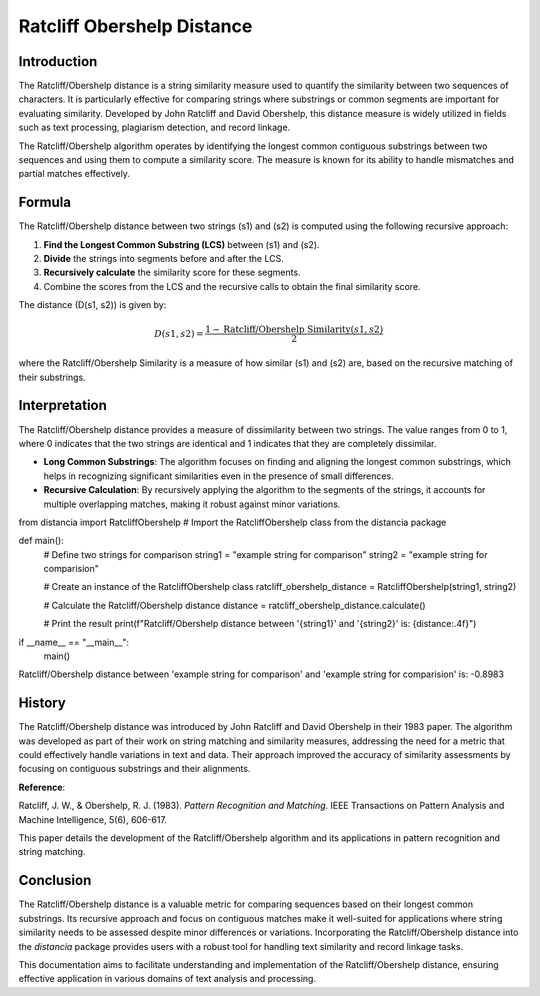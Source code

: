 Ratcliff Obershelp Distance
===========================

Introduction
------------

The Ratcliff/Obershelp distance is a string similarity measure used to quantify the similarity between two sequences of characters. It is particularly effective for comparing strings where substrings or common segments are important for evaluating similarity. Developed by John Ratcliff and David Obershelp, this distance measure is widely utilized in fields such as text processing, plagiarism detection, and record linkage.

The Ratcliff/Obershelp algorithm operates by identifying the longest common contiguous substrings between two sequences and using them to compute a similarity score. The measure is known for its ability to handle mismatches and partial matches effectively.

Formula
-------

The Ratcliff/Obershelp distance between two strings \(s1\) and \(s2\) is computed using the following recursive approach:

1. **Find the Longest Common Substring (LCS)** between \(s1\) and \(s2\).
2. **Divide** the strings into segments before and after the LCS.
3. **Recursively calculate** the similarity score for these segments.
4. Combine the scores from the LCS and the recursive calls to obtain the final similarity score.

The distance \(D(s1, s2)\) is given by:

.. math::

    D(s1, s2) = \frac{1 - \text{Ratcliff/Obershelp Similarity}(s1, s2)}{2}

where the Ratcliff/Obershelp Similarity is a measure of how similar \(s1\) and \(s2\) are, based on the recursive matching of their substrings.

Interpretation
--------------

The Ratcliff/Obershelp distance provides a measure of dissimilarity between two strings. The value ranges from 0 to 1, where 0 indicates that the two strings are identical and 1 indicates that they are completely dissimilar.

- **Long Common Substrings**: The algorithm focuses on finding and aligning the longest common substrings, which helps in recognizing significant similarities even in the presence of small differences.
- **Recursive Calculation**: By recursively applying the algorithm to the segments of the strings, it accounts for multiple overlapping matches, making it robust against minor variations.

from distancia import RatcliffObershelp  # Import the RatcliffObershelp class from the distancia package

def main():
    # Define two strings for comparison
    string1 = "example string for comparison"
    string2 = "example string for comparision"

    # Create an instance of the RatcliffObershelp class
    ratcliff_obershelp_distance = RatcliffObershelp(string1, string2)

    # Calculate the Ratcliff/Obershelp distance
    distance = ratcliff_obershelp_distance.calculate()

    # Print the result
    print(f"Ratcliff/Obershelp distance between '{string1}' and '{string2}' is: {distance:.4f}")

if __name__ == "__main__":
    main()

Ratcliff/Obershelp distance between 'example string for comparison' and 'example string for comparision' is: -0.8983

History
--------

The Ratcliff/Obershelp distance was introduced by John Ratcliff and David Obershelp in their 1983 paper. The algorithm was developed as part of their work on string matching and similarity measures, addressing the need for a metric that could effectively handle variations in text and data. Their approach improved the accuracy of similarity assessments by focusing on contiguous substrings and their alignments.

**Reference**:

Ratcliff, J. W., & Obershelp, R. J. (1983). *Pattern Recognition and Matching*. IEEE Transactions on Pattern Analysis and Machine Intelligence, 5(6), 606-617.

This paper details the development of the Ratcliff/Obershelp algorithm and its applications in pattern recognition and string matching.

Conclusion
----------

The Ratcliff/Obershelp distance is a valuable metric for comparing sequences based on their longest common substrings. Its recursive approach and focus on contiguous matches make it well-suited for applications where string similarity needs to be assessed despite minor differences or variations. Incorporating the Ratcliff/Obershelp distance into the `distancia` package provides users with a robust tool for handling text similarity and record linkage tasks.

This documentation aims to facilitate understanding and implementation of the Ratcliff/Obershelp distance, ensuring effective application in various domains of text analysis and processing.

